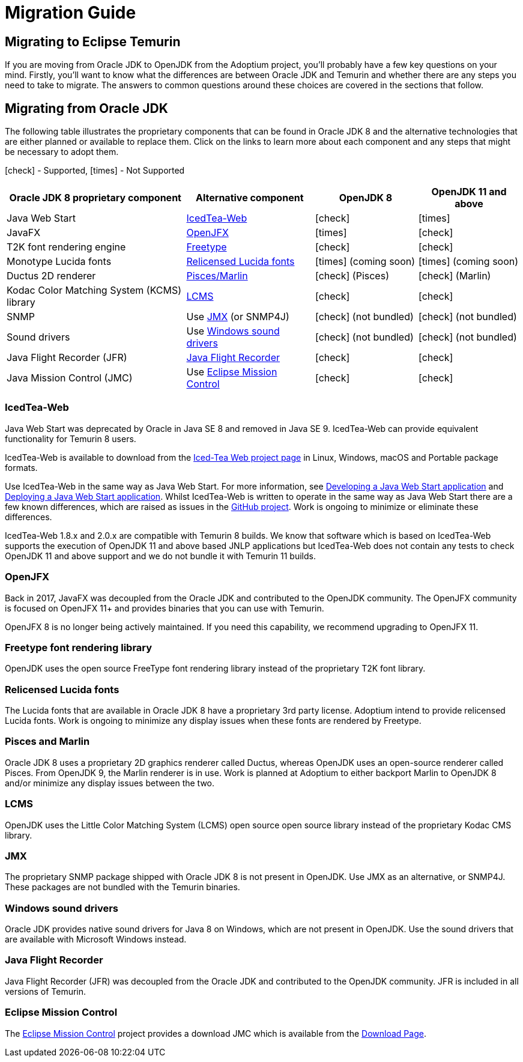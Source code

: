 = Migration Guide
:page-authors: gdams, karianna, SueChaplain, hendrikebbers, sxa555, ParkerM, jiekang, HanSolo, MBoegers, ojuschugh1
:icons: font

== Migrating to Eclipse Temurin

If you are moving from Oracle JDK to OpenJDK from the Adoptium project,
you’ll probably have a few key questions on your mind. Firstly, you’ll
want to know what the differences are between Oracle JDK and Temurin and
whether there are any steps you need to take to migrate. The answers to
common questions around these choices are covered in the sections that
follow.

== Migrating from Oracle JDK

The following table illustrates the proprietary components that can be
found in Oracle JDK 8 and the alternative technologies that are either
planned or available to replace them. Click on the links to learn more
about each component and any steps that might be necessary to adopt
them.

icon:check[] - Supported, icon:times[] - Not Supported
[cols="35%,25%,20%,20%",options="header",]
|=======================================================================
|Oracle JDK 8 proprietary component |Alternative component |OpenJDK 8 |OpenJDK 11 and above
|Java Web Start |link:#_icedtea_web[IcedTea-Web] | icon:check[] |  icon:times[]   
|JavaFX |link:#_openjfx[OpenJFX] |  icon:times[]    |  icon:check[]  
|T2K font rendering engine
|link:#_freetype_font_rendering_library[Freetype] |  icon:check[]   |  icon:check[]  
|Monotype Lucida fonts |link:#_relicensed_lucida_fonts[Relicensed Lucida
fonts] |  icon:times[]    (coming soon) |  icon:times[]    (coming soon)
|Ductus 2D renderer |link:#_pisces_and_marlin[Pisces/Marlin] |  icon:check[]   (Pisces)
|  icon:check[]   (Marlin)
|Kodac Color Matching System (KCMS) library |link:#_lcms[LCMS] |  icon:check[]   |  icon:check[]  
|SNMP |Use link:#_jmx[JMX] (or SNMP4J) |  icon:check[]   (not bundled) |  icon:check[]   (not
bundled)
|Sound drivers |Use link:#_windows_sound_drivers[Windows sound drivers]
|  icon:check[]   (not bundled) |  icon:check[]   (not bundled)
|Java Flight Recorder (JFR) |link:#_java_flight_recorder[Java Flight
Recorder] |  icon:check[]   |  icon:check[]  
|Java Mission Control (JMC) |Use link:#_eclipse_mission_control[Eclipse
Mission Control] |  icon:check[]   |  icon:check[]  
|=======================================================================

=== IcedTea-Web

Java Web Start was deprecated by Oracle in Java SE 8 and removed in Java
SE 9. IcedTea-Web can provide equivalent functionality for Temurin 8
users.

IcedTea-Web is available to download from the
https://adoptopenjdk.net/icedtea-web.html[Iced-Tea Web project page] in
Linux, Windows, macOS and Portable package formats.

Use IcedTea-Web in the same way as Java Web Start. For more information,
see
https://docs.oracle.com/javase/tutorial/deployment/webstart/developing.html[Developing
a Java Web Start application] and
https://docs.oracle.com/javase/tutorial/deployment/webstart/deploying.html[Deploying
a Java Web Start application]. Whilst IcedTea-Web is written to operate
in the same way as Java Web Start there are a few known differences,
which are raised as issues in the
https://github.com/AdoptOpenJDK/icedtea-web[GitHub project]. Work is
ongoing to minimize or eliminate these differences.

IcedTea-Web 1.8.x and 2.0.x are compatible with Temurin 8 builds. We
know that software which is based on IcedTea-Web supports the execution
of OpenJDK 11 and above based JNLP applications but IcedTea-Web does not contain
any tests to check OpenJDK 11 and above support and we do not bundle it with
Temurin 11 builds.

=== OpenJFX

Back in 2017, JavaFX was decoupled from the Oracle JDK and contributed
to the OpenJDK community. The OpenJFX community is focused on OpenJFX
11+ and provides binaries that you can use with Temurin.

OpenJFX 8 is no longer being actively maintained. If you need this
capability, we recommend upgrading to OpenJFX 11.

=== Freetype font rendering library

OpenJDK uses the open source FreeType font rendering library instead of
the proprietary T2K font library.

=== Relicensed Lucida fonts

The Lucida fonts that are available in Oracle JDK 8 have a proprietary
3rd party license. Adoptium intend to provide relicensed Lucida fonts.
Work is ongoing to minimize any display issues when these fonts are
rendered by Freetype.

=== Pisces and Marlin

Oracle JDK 8 uses a proprietary 2D graphics renderer called Ductus,
whereas OpenJDK uses an open-source renderer called Pisces. From OpenJDK
9, the Marlin renderer is in use. Work is planned at Adoptium to either
backport Marlin to OpenJDK 8 and/or minimize any display issues between
the two.

=== LCMS

OpenJDK uses the Little Color Matching System (LCMS) open source open
source library instead of the proprietary Kodac CMS library.

=== JMX

The proprietary SNMP package shipped with Oracle JDK 8 is not present in
OpenJDK. Use JMX as an alternative, or SNMP4J. These packages are not
bundled with the Temurin binaries.

=== Windows sound drivers

Oracle JDK provides native sound drivers for Java 8 on Windows, which
are not present in OpenJDK. Use the sound drivers that are available
with Microsoft Windows instead.

=== Java Flight Recorder

Java Flight Recorder (JFR) was decoupled from the Oracle JDK and
contributed to the OpenJDK community. JFR is included in all versions of
Temurin.

=== Eclipse Mission Control

The https://projects.eclipse.org/projects/adoptium.mc[Eclipse Mission
Control] project provides a download JMC which is available from the
link:/jmc[Download Page].

